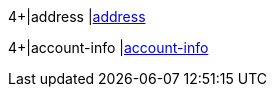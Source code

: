 //[%autowidth]
//[cols="m,,,,a"]
//|===
//| Field | M/O | Datatype | Size | Description
//
4+|address 
|<<CC_Fields_xmlelements_request_address, address>>

4+|account-info 
|<<CC_Fields_xmlelements_request_accountinfo, account-info>>
//|===